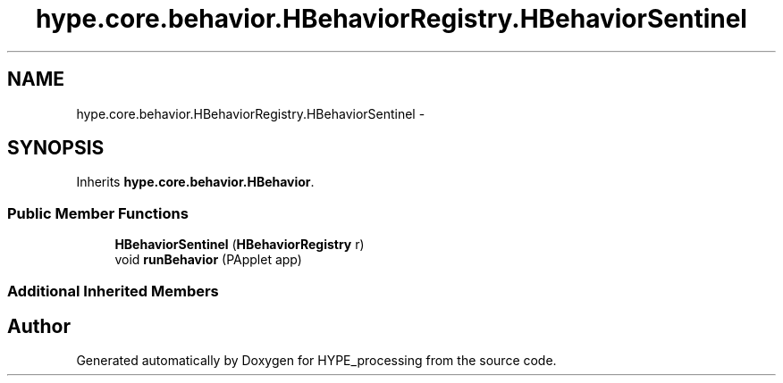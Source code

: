 .TH "hype.core.behavior.HBehaviorRegistry.HBehaviorSentinel" 3 "Wed Jun 19 2013" "HYPE_processing" \" -*- nroff -*-
.ad l
.nh
.SH NAME
hype.core.behavior.HBehaviorRegistry.HBehaviorSentinel \- 
.SH SYNOPSIS
.br
.PP
.PP
Inherits \fBhype\&.core\&.behavior\&.HBehavior\fP\&.
.SS "Public Member Functions"

.in +1c
.ti -1c
.RI "\fBHBehaviorSentinel\fP (\fBHBehaviorRegistry\fP r)"
.br
.ti -1c
.RI "void \fBrunBehavior\fP (PApplet app)"
.br
.in -1c
.SS "Additional Inherited Members"


.SH "Author"
.PP 
Generated automatically by Doxygen for HYPE_processing from the source code\&.
